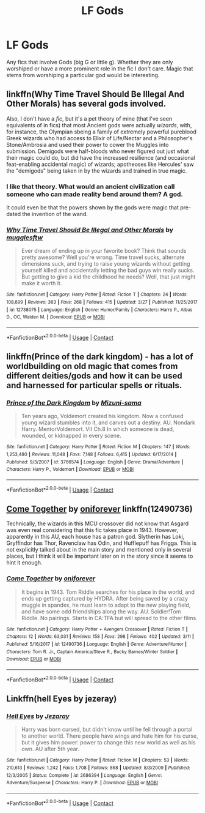#+TITLE: LF Gods

* LF Gods
:PROPERTIES:
:Author: nounusednames
:Score: 6
:DateUnix: 1522772272.0
:DateShort: 2018-Apr-03
:FlairText: Request
:END:
Any fics that involve Gods (big G or little g). Whether they are only worshiped or have a more prominent role in the fic I don't care. Magic that stems from worshiping a particular god would be interesting.


** linkffn(Why Time Travel Should Be Illegal And Other Morals) has several gods involved.

Also, I don't have a /fic/, but it's a pet theory of mine (that I've seen equivalents of in fics) that most Ancient gods were actually /wizards/, with, for instance, the Olympian sbeing a family of extremely powerful pureblood Greek wizards who had access to Elixir of Life/Nectar and a Philosopher's Stone/Ambrosia and used their power to cower the Muggles into submission. Demigods were half-bloods who never figured out just what their magic could do, but did have the increased resilience (and occasional feat-enabling accidental magic) of wizards; apotheoses like Hercules' saw the "demigods" being taken in by the wizards and trained in true magic.
:PROPERTIES:
:Author: Achille-Talon
:Score: 10
:DateUnix: 1522773910.0
:DateShort: 2018-Apr-03
:END:

*** I like that theory. What would an ancient civilization call someone who can made reality bend around them? A god.

It could even be that the powers shown by the gods were magic that pre-dated the invention of the wand.
:PROPERTIES:
:Author: Jahoan
:Score: 3
:DateUnix: 1522785431.0
:DateShort: 2018-Apr-04
:END:


*** [[https://www.fanfiction.net/s/12738075/1/][*/Why Time Travel Should Be Illegal and Other Morals/*]] by [[https://www.fanfiction.net/u/4497458/mugglesftw][/mugglesftw/]]

#+begin_quote
  Ever dream of ending up in your favorite book? Think that sounds pretty awesome? Well you're wrong. Time travel sucks, alternate dimensions suck, and trying to raise young wizards without getting yourself killed and accidentally letting the bad guys win really sucks. But getting to give a kid the childhood he needs? Well, that just might make it worth it.
#+end_quote

^{/Site/:} ^{fanfiction.net} ^{*|*} ^{/Category/:} ^{Harry} ^{Potter} ^{*|*} ^{/Rated/:} ^{Fiction} ^{T} ^{*|*} ^{/Chapters/:} ^{24} ^{*|*} ^{/Words/:} ^{108,699} ^{*|*} ^{/Reviews/:} ^{363} ^{*|*} ^{/Favs/:} ^{268} ^{*|*} ^{/Follows/:} ^{415} ^{*|*} ^{/Updated/:} ^{3/27} ^{*|*} ^{/Published/:} ^{11/25/2017} ^{*|*} ^{/id/:} ^{12738075} ^{*|*} ^{/Language/:} ^{English} ^{*|*} ^{/Genre/:} ^{Humor/Family} ^{*|*} ^{/Characters/:} ^{Harry} ^{P.,} ^{Albus} ^{D.,} ^{OC,} ^{Walden} ^{M.} ^{*|*} ^{/Download/:} ^{[[http://www.ff2ebook.com/old/ffn-bot/index.php?id=12738075&source=ff&filetype=epub][EPUB]]} ^{or} ^{[[http://www.ff2ebook.com/old/ffn-bot/index.php?id=12738075&source=ff&filetype=mobi][MOBI]]}

--------------

*FanfictionBot*^{2.0.0-beta} | [[https://github.com/tusing/reddit-ffn-bot/wiki/Usage][Usage]] | [[https://www.reddit.com/message/compose?to=tusing][Contact]]
:PROPERTIES:
:Author: FanfictionBot
:Score: 2
:DateUnix: 1522773923.0
:DateShort: 2018-Apr-03
:END:


** linkffn(Prince of the dark kingdom) - has a lot of worldbuilding on old magic that comes from different deities/gods and how it can be used and harnessed for particular spells or rituals.
:PROPERTIES:
:Author: dehue
:Score: 5
:DateUnix: 1522775157.0
:DateShort: 2018-Apr-03
:END:

*** [[https://www.fanfiction.net/s/3766574/1/][*/Prince of the Dark Kingdom/*]] by [[https://www.fanfiction.net/u/1355498/Mizuni-sama][/Mizuni-sama/]]

#+begin_quote
  Ten years ago, Voldemort created his kingdom. Now a confused young wizard stumbles into it, and carves out a destiny. AU. Nondark Harry. MentorVoldemort. VII Ch.8 In which someone is dead, wounded, or kidnapped in every scene.
#+end_quote

^{/Site/:} ^{fanfiction.net} ^{*|*} ^{/Category/:} ^{Harry} ^{Potter} ^{*|*} ^{/Rated/:} ^{Fiction} ^{M} ^{*|*} ^{/Chapters/:} ^{147} ^{*|*} ^{/Words/:} ^{1,253,480} ^{*|*} ^{/Reviews/:} ^{11,048} ^{*|*} ^{/Favs/:} ^{7,148} ^{*|*} ^{/Follows/:} ^{6,415} ^{*|*} ^{/Updated/:} ^{6/17/2014} ^{*|*} ^{/Published/:} ^{9/3/2007} ^{*|*} ^{/id/:} ^{3766574} ^{*|*} ^{/Language/:} ^{English} ^{*|*} ^{/Genre/:} ^{Drama/Adventure} ^{*|*} ^{/Characters/:} ^{Harry} ^{P.,} ^{Voldemort} ^{*|*} ^{/Download/:} ^{[[http://www.ff2ebook.com/old/ffn-bot/index.php?id=3766574&source=ff&filetype=epub][EPUB]]} ^{or} ^{[[http://www.ff2ebook.com/old/ffn-bot/index.php?id=3766574&source=ff&filetype=mobi][MOBI]]}

--------------

*FanfictionBot*^{2.0.0-beta} | [[https://github.com/tusing/reddit-ffn-bot/wiki/Usage][Usage]] | [[https://www.reddit.com/message/compose?to=tusing][Contact]]
:PROPERTIES:
:Author: FanfictionBot
:Score: 1
:DateUnix: 1522775167.0
:DateShort: 2018-Apr-03
:END:


** [[https://www.fanfiction.net/s/12490736/1/Come-Together][Come Together]] by [[https://www.fanfiction.net/u/3494062/oniforever][oniforever]] linkffn(12490736)

Technically, the wizards in this MCU crossover did not know that Asgard was even real considering that this fic takes place in 1943. However, apparently in this AU, each house has a patron god. Slytherin has Loki, Gryffindor has Thor, Ravenclaw has Odin, and Hufflepuff has Frigga. This is not explicitly talked about in the main story and mentioned only in several places, but I think it will be important later on in the story since it seems to hint it enough.
:PROPERTIES:
:Author: FairyRave
:Score: 2
:DateUnix: 1522780335.0
:DateShort: 2018-Apr-03
:END:

*** [[https://www.fanfiction.net/s/12490736/1/][*/Come Together/*]] by [[https://www.fanfiction.net/u/3494062/oniforever][/oniforever/]]

#+begin_quote
  It begins in 1943. Tom Riddle searches for his place in the world, and ends up getting captured by HYDRA. After being saved by a crazy muggle in spandex, he must learn to adapt to the new playing field, and have some odd friendships along the way. AU. Soldier!Tom Riddle. No pairings. Starts in CA:TFA but will spread to the other films.
#+end_quote

^{/Site/:} ^{fanfiction.net} ^{*|*} ^{/Category/:} ^{Harry} ^{Potter} ^{+} ^{Avengers} ^{Crossover} ^{*|*} ^{/Rated/:} ^{Fiction} ^{T} ^{*|*} ^{/Chapters/:} ^{12} ^{*|*} ^{/Words/:} ^{63,031} ^{*|*} ^{/Reviews/:} ^{158} ^{*|*} ^{/Favs/:} ^{298} ^{*|*} ^{/Follows/:} ^{402} ^{*|*} ^{/Updated/:} ^{3/11} ^{*|*} ^{/Published/:} ^{5/16/2017} ^{*|*} ^{/id/:} ^{12490736} ^{*|*} ^{/Language/:} ^{English} ^{*|*} ^{/Genre/:} ^{Adventure/Humor} ^{*|*} ^{/Characters/:} ^{Tom} ^{R.} ^{Jr.,} ^{Captain} ^{America/Steve} ^{R.,} ^{Bucky} ^{Barnes/Winter} ^{Soldier} ^{*|*} ^{/Download/:} ^{[[http://www.ff2ebook.com/old/ffn-bot/index.php?id=12490736&source=ff&filetype=epub][EPUB]]} ^{or} ^{[[http://www.ff2ebook.com/old/ffn-bot/index.php?id=12490736&source=ff&filetype=mobi][MOBI]]}

--------------

*FanfictionBot*^{2.0.0-beta} | [[https://github.com/tusing/reddit-ffn-bot/wiki/Usage][Usage]] | [[https://www.reddit.com/message/compose?to=tusing][Contact]]
:PROPERTIES:
:Author: FanfictionBot
:Score: 1
:DateUnix: 1522780340.0
:DateShort: 2018-Apr-03
:END:


** Linkffn(hell Eyes by jezeray)
:PROPERTIES:
:Author: Whapples
:Score: 2
:DateUnix: 1522858447.0
:DateShort: 2018-Apr-04
:END:

*** [[https://www.fanfiction.net/s/2686394/1/][*/Hell Eyes/*]] by [[https://www.fanfiction.net/u/231347/Jezaray][/Jezaray/]]

#+begin_quote
  Harry was born cursed, but didn't know until he fell through a portal to another world. There people have wings and hate him for his curse, but it gives him power: power to change this new world as well as his own. AU after 5th year.
#+end_quote

^{/Site/:} ^{fanfiction.net} ^{*|*} ^{/Category/:} ^{Harry} ^{Potter} ^{*|*} ^{/Rated/:} ^{Fiction} ^{M} ^{*|*} ^{/Chapters/:} ^{53} ^{*|*} ^{/Words/:} ^{210,613} ^{*|*} ^{/Reviews/:} ^{1,242} ^{*|*} ^{/Favs/:} ^{1,708} ^{*|*} ^{/Follows/:} ^{868} ^{*|*} ^{/Updated/:} ^{8/3/2009} ^{*|*} ^{/Published/:} ^{12/3/2005} ^{*|*} ^{/Status/:} ^{Complete} ^{*|*} ^{/id/:} ^{2686394} ^{*|*} ^{/Language/:} ^{English} ^{*|*} ^{/Genre/:} ^{Adventure/Suspense} ^{*|*} ^{/Characters/:} ^{Harry} ^{P.} ^{*|*} ^{/Download/:} ^{[[http://www.ff2ebook.com/old/ffn-bot/index.php?id=2686394&source=ff&filetype=epub][EPUB]]} ^{or} ^{[[http://www.ff2ebook.com/old/ffn-bot/index.php?id=2686394&source=ff&filetype=mobi][MOBI]]}

--------------

*FanfictionBot*^{2.0.0-beta} | [[https://github.com/tusing/reddit-ffn-bot/wiki/Usage][Usage]] | [[https://www.reddit.com/message/compose?to=tusing][Contact]]
:PROPERTIES:
:Author: FanfictionBot
:Score: 1
:DateUnix: 1522858459.0
:DateShort: 2018-Apr-04
:END:
